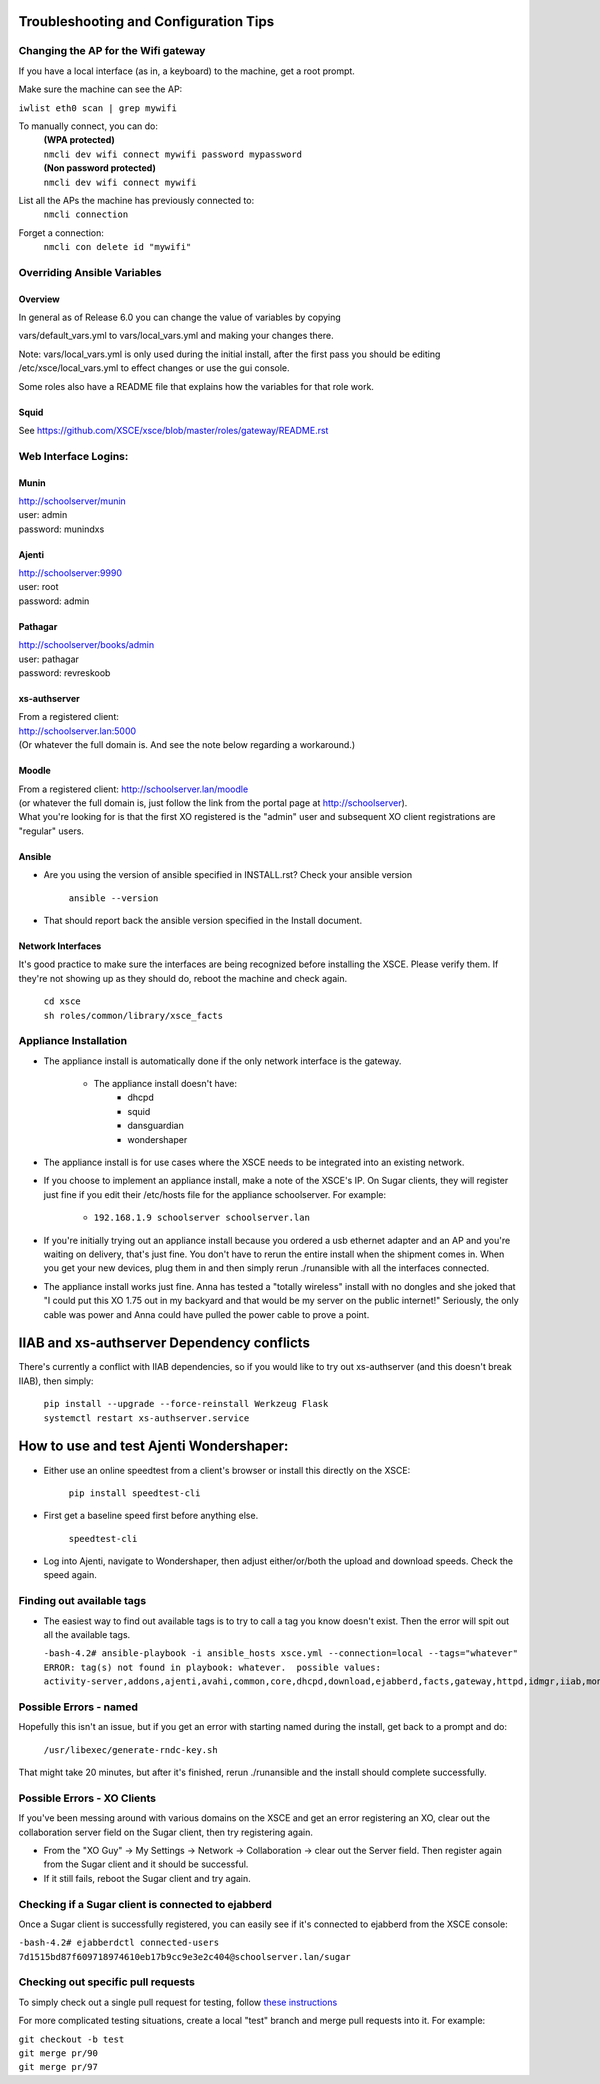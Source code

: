 ======================================
Troubleshooting and Configuration Tips
======================================

************************************
Changing the AP for the Wifi gateway
************************************

If you have a local interface (as in, a keyboard) to the machine, get a root prompt.

Make sure the machine can see the AP:

``iwlist eth0 scan | grep mywifi``

To manually connect, you can do:
    | **(WPA protected)**
    | ``nmcli dev wifi connect mywifi password mypassword``
    | **(Non password protected)**
    | ``nmcli dev wifi connect mywifi``

List all the APs the machine has previously connected to:
    | ``nmcli connection``

Forget a connection:
    | ``nmcli con delete id "mywifi"``

****************************
Overriding Ansible Variables
****************************

Overview
========

In general as of Release 6.0 you can change the value of variables by copying

vars/default_vars.yml to vars/local_vars.yml and making your changes there.

Note: vars/local_vars.yml is only used during the initial install, after the first
pass you should be editing /etc/xsce/local_vars.yml to effect changes or use the 
gui console. 

Some roles also have a README file that explains how the variables for that role
work.

Squid
=====

See https://github.com/XSCE/xsce/blob/master/roles/gateway/README.rst

*********************
Web Interface Logins:
*********************

Munin
=====
| http://schoolserver/munin
| user: admin
| password: munindxs

Ajenti
======
| http://schoolserver:9990
| user: root
| password: admin

Pathagar
========
| http://schoolserver/books/admin
| user: pathagar
| password: revreskoob

xs-authserver
=============
| From a registered client:
| http://schoolserver.lan:5000
| (Or whatever the full domain is.  And see the note below regarding a workaround.)

Moodle
======
| From a registered client:  http://schoolserver.lan/moodle
| (or whatever the full domain is, just follow the link from the portal page at http://schoolserver).
| What you're looking for is that the first XO registered is the "admin" user and subsequent XO client registrations are "regular" users.

Ansible
=======
* Are you using the version of ansible specified in INSTALL.rst?  Check your ansible version

     | ``ansible --version``
* That should report back the ansible version specified in the Install document.

Network Interfaces
==================

It's good practice to make sure the interfaces are being recognized before installing the XSCE.  Please verify them.  If they're not showing up as they should do, reboot the machine and check again.

        | ``cd xsce``
        | ``sh roles/common/library/xsce_facts``    

**********************
Appliance Installation
**********************

* The appliance install is automatically done if the only network interface is the gateway.

   * The appliance install doesn't have:
      * dhcpd
      * squid
      * dansguardian
      * wondershaper

* The appliance install is for use cases where the XSCE needs to be integrated into an existing network.

* If you choose to implement an appliance install, make a note of the XSCE's IP.  On Sugar clients, they will register just fine if you edit their /etc/hosts file for the appliance schoolserver.  For example:

      * ``192.168.1.9 schoolserver schoolserver.lan``

* If you're initially trying out an appliance install because you ordered a usb ethernet adapter and an AP and you're waiting on delivery, that's just fine.  You don't have to rerun the entire install when the shipment comes in.  When you get your new devices, plug them in and then simply rerun ./runansible with all the interfaces connected.

* The appliance install works just fine.  Anna has tested a "totally wireless" install with no dongles and she joked that "I could put this XO 1.75 out in my backyard and that would be my server on the public internet!"  Seriously, the only cable was power and Anna could have pulled the power cable to prove a point.

===========================================
IIAB and xs-authserver Dependency conflicts
===========================================

There's currently a conflict with IIAB dependencies, so if you would like to try out xs-authserver (and this doesn't break IIAB), then simply:
        
            | ``pip install --upgrade --force-reinstall Werkzeug Flask``
            | ``systemctl restart xs-authserver.service``

========================================
How to use and test Ajenti Wondershaper:
========================================

* Either use an online speedtest from a client's browser or install this directly on the XSCE:

    | ``pip install speedtest-cli``

* First get a baseline speed first before anything else.

    | ``speedtest-cli``

*  Log into Ajenti, navigate to Wondershaper, then adjust either/or/both the upload and download speeds.  Check the speed again.

**************************
Finding out available tags
**************************
* The easiest way to find out available tags is to try to call a tag you know doesn't exist.  Then the error will spit out all the available tags.

  ``-bash-4.2# ansible-playbook -i ansible_hosts xsce.yml --connection=local --tags="whatever"``
  ``ERROR: tag(s) not found in playbook: whatever.  possible values: activity-server,addons,ajenti,avahi,common,core,dhcpd,download,ejabberd,facts,gateway,httpd,idmgr,iiab,monit,moodle,munin,named,network,olpc,pathagar,portal,postgresql,services,squid,sugar-stats,wondershaper,xo``

***********************
Possible Errors - named
***********************

Hopefully this isn't an issue, but if you get an error with starting named during the install, get back to a prompt and do:

  ``/usr/libexec/generate-rndc-key.sh``

That might take 20 minutes, but after it's finished, rerun ./runansible and the install should complete successfully.

****************************
Possible Errors - XO Clients
****************************

If you've been messing around with various domains on the XSCE and get an error registering an XO, clear out the collaboration server field on the Sugar client, then try registering again.

* From the "XO Guy" -> My Settings -> Network -> Collaboration -> clear out the Server field.  Then register again from the Sugar client and it should be successful.
*  If it still fails, reboot the Sugar client and try again.

***************************************************
Checking if a Sugar client is connected to ejabberd
***************************************************

Once a Sugar client is successfully registered, you can easily see if it's connected to ejabberd from the XSCE console:

| ``-bash-4.2# ejabberdctl connected-users``
| ``7d1515bd87f609718974610eb17b9cc9e3e2c404@schoolserver.lan/sugar``
 
************************************
Checking out specific pull requests
************************************

To simply check out a single pull request for testing, follow `these instructions <https://help.github.com/articles/checking-out-pull-requests-locally>`_

For more complicated testing situations, create a local "test" branch and merge pull requests into it.  For example:

|    ``git checkout -b test``
|    ``git merge pr/90``
|    ``git merge pr/97``
